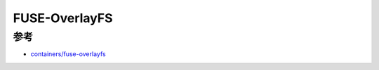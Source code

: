 .. _fuse-overlayfs:

================
FUSE-OverlayFS
================

参考
======

- `containers/fuse-overlayfs <https://github.com/containers/fuse-overlayfs>`_
